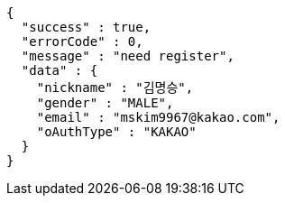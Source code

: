 [source,options="nowrap"]
----
{
  "success" : true,
  "errorCode" : 0,
  "message" : "need register",
  "data" : {
    "nickname" : "김명승",
    "gender" : "MALE",
    "email" : "mskim9967@kakao.com",
    "oAuthType" : "KAKAO"
  }
}
----
